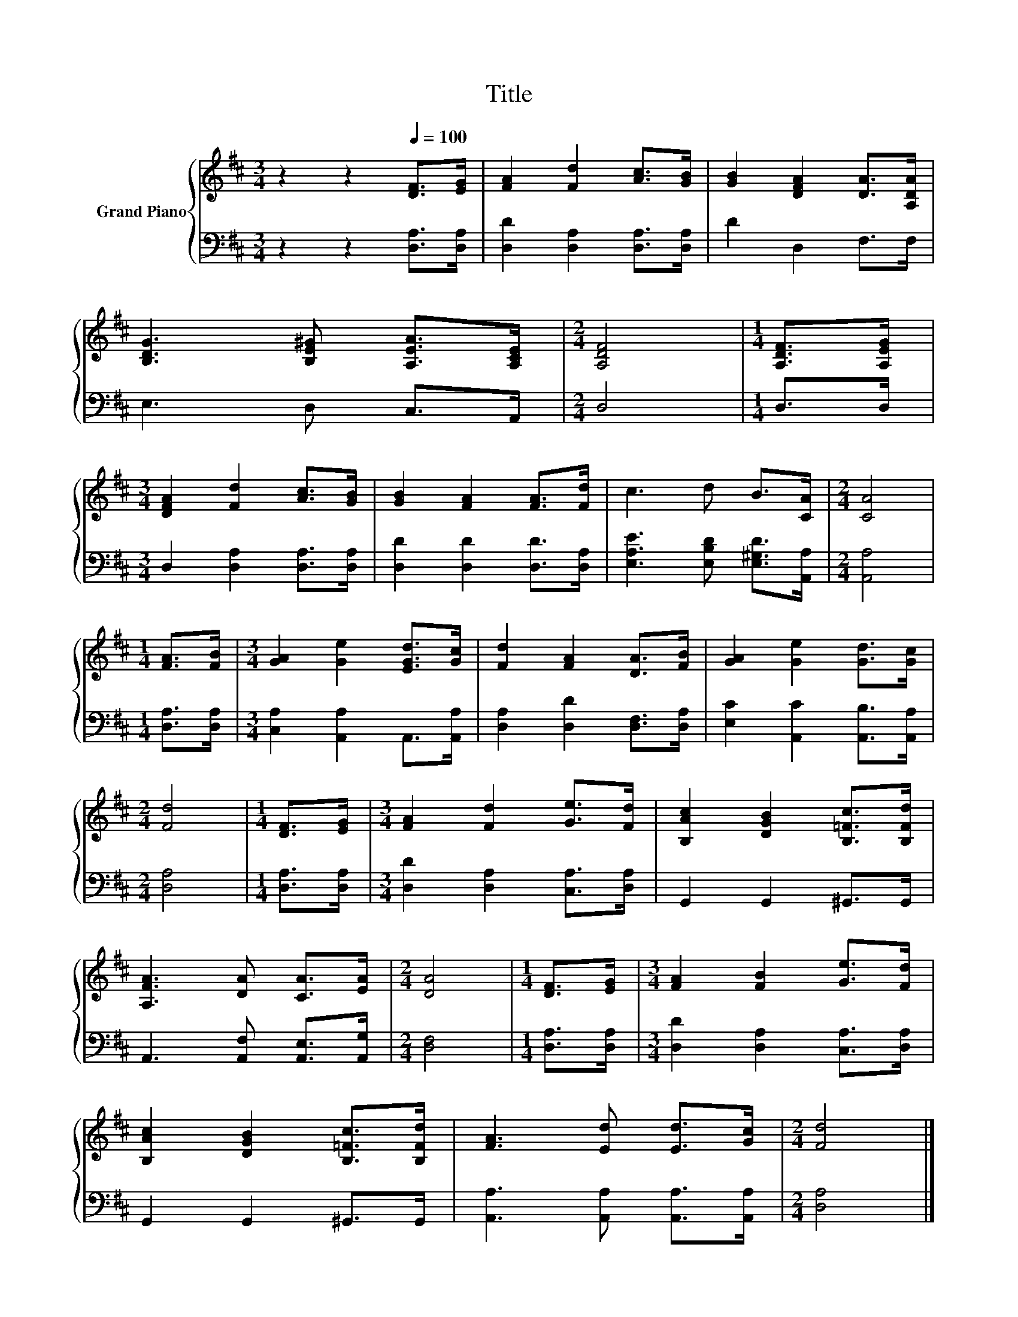 X:1
T:Title
%%score { 1 | 2 }
L:1/8
M:3/4
K:D
V:1 treble nm="Grand Piano"
V:2 bass 
V:1
 z2 z2[Q:1/4=100] [DF]>[EG] | [FA]2 [Fd]2 [Ac]>[GB] | [GB]2 [DFA]2 [DA]>[A,DA] | %3
 [B,DG]3 [B,E^G] [A,EA]>[A,CE] |[M:2/4] [A,DF]4 |[M:1/4] [A,DF]>[A,EG] | %6
[M:3/4] [DFA]2 [Fd]2 [Ac]>[GB] | [GB]2 [FA]2 [FA]>[Fd] | c3 d B>[CA] |[M:2/4] [CA]4 | %10
[M:1/4] [FA]>[FB] |[M:3/4] [GA]2 [Ge]2 [EGd]>[Gc] | [Fd]2 [FA]2 [DA]>[FB] | [GA]2 [Ge]2 [Gd]>[Gc] | %14
[M:2/4] [Fd]4 |[M:1/4] [DF]>[EG] |[M:3/4] [FA]2 [Fd]2 [Ge]>[Fd] | [B,Ac]2 [DGB]2 [B,=Fc]>[B,Fd] | %18
 [A,FA]3 [DA] [CA]>[EA] |[M:2/4] [DA]4 |[M:1/4] [DF]>[EG] |[M:3/4] [FA]2 [FB]2 [Ge]>[Fd] | %22
 [B,Ac]2 [DGB]2 [B,=Fc]>[B,Fd] | [FA]3 [Ed] [Ed]>[Gc] |[M:2/4] [Fd]4 |] %25
V:2
 z2 z2 [D,A,]>[D,A,] | [D,D]2 [D,A,]2 [D,A,]>[D,A,] | D2 D,2 F,>F, | E,3 D, C,>A,, |[M:2/4] D,4 | %5
[M:1/4] D,>D, |[M:3/4] D,2 [D,A,]2 [D,A,]>[D,A,] | [D,D]2 [D,D]2 [D,D]>[D,A,] | %8
 [E,A,E]3 [E,B,D] [E,^G,D]>[A,,A,] |[M:2/4] [A,,A,]4 |[M:1/4] [D,A,]>[D,A,] | %11
[M:3/4] [C,A,]2 [A,,A,]2 A,,>[A,,A,] | [D,A,]2 [D,D]2 [D,F,]>[D,A,] | %13
 [E,C]2 [A,,C]2 [A,,B,]>[A,,A,] |[M:2/4] [D,A,]4 |[M:1/4] [D,A,]>[D,A,] | %16
[M:3/4] [D,D]2 [D,A,]2 [C,A,]>[D,A,] | G,,2 G,,2 ^G,,>G,, | A,,3 [A,,F,] [A,,E,]>[A,,G,] | %19
[M:2/4] [D,F,]4 |[M:1/4] [D,A,]>[D,A,] |[M:3/4] [D,D]2 [D,A,]2 [C,A,]>[D,A,] | G,,2 G,,2 ^G,,>G,, | %23
 [A,,A,]3 [A,,A,] [A,,A,]>[A,,A,] |[M:2/4] [D,A,]4 |] %25

